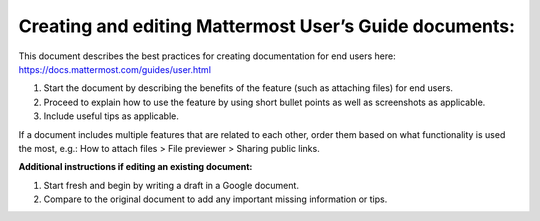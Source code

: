 Creating and editing Mattermost User’s Guide documents:
====================================================================================

This document describes the best practices for creating documentation for end users here: https://docs.mattermost.com/guides/user.html

1. Start the document by describing the benefits of the feature (such as attaching files) for end users.

2. Proceed to explain how to use the feature by using short bullet points as well as screenshots as applicable.

3. Include useful tips as applicable.

If a document includes multiple features that are related to each other, order them based on what functionality is used 
the most, e.g.: How to attach files > File previewer > Sharing public links.

**Additional instructions if editing an existing document:**

1.	Start fresh and begin by writing a draft in a Google document.
2.	Compare to the original document to add any important missing information or tips.
